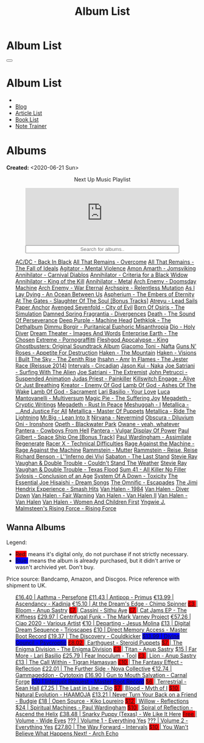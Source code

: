 #+OPTIONS: num:nil toc:t H:4
#+OPTIONS: html-preamble:nil html-postamble:nil html-scripts:t html-style:nil
#+TITLE: Album List

#+DESCRIPTION: Album List
#+KEYWORDS: Album List
#+HTML_HEAD_EXTRA: <link rel="shortcut icon" href="images/favicon.ico" type="image/x-icon">
#+HTML_HEAD_EXTRA: <link rel="icon" href="images/favicon.ico" type="image/x-icon">
#+HTML_HEAD_EXTRA:  <link rel="stylesheet" href="https://cdnjs.cloudflare.com/ajax/libs/font-awesome/5.13.0/css/all.min.css">
#+HTML_HEAD_EXTRA:  <link href="https://fonts.googleapis.com/css?family=Montserrat" rel="stylesheet" type="text/css">
#+HTML_HEAD_EXTRA:  <link href="https://fonts.googleapis.com/css?family=Lato" rel="stylesheet" type="text/css">
#+HTML_HEAD_EXTRA:  <script src="https://ajax.googleapis.com/ajax/libs/jquery/3.5.1/jquery.min.js"></script>
#+HTML_HEAD_EXTRA:  <script src="js/elementSearch.js"></script>
#+HTML_HEAD_EXTRA:  <link rel="stylesheet" href="css/main.css">
#+HTML_HEAD_EXTRA:  <link rel="stylesheet" href="css/blog.css">
#+HTML_HEAD_EXTRA: <style>body { padding-top: 100px; }</style>

* Album List
  :PROPERTIES:
  :HTML_CONTAINER_CLASS: text-center navbar navbar-inverse navbar-fixed-top
  :CUSTOM_ID: navbar
  :END:

  #+BEGIN_EXPORT html
      <button type="button" class="navbar-toggle" data-toggle="collapse" data-target="#collapsableNavbar">
      <span class="icon-bar"></span>
      <span class="icon-bar"></span>
      <span class="icon-bar"></span>
      </button>
      <h1 id="navbarTitle" class="navbar-text">Album List</h1>
      <div class="collapse navbar-collapse" id="collapsableNavbar">
      <ul class="nav navbar-nav">
      <li><a title="Home" href="./index.html"><i class="fas fa-home fa-3x" aria-hidden="true"></i></a></li>
      <li><a title="Blog Main Page" href="./blog.html" class="navbar-text h3">Blog</a></li>
      <li><a title="Article List" href="./articleList.html" class="navbar-text h3">Article List</a></li>
<li><a title="Book List" href="./bookList.html" class="navbar-text h3">Book List</a></li>
    <li><a title="Note Trainer" href="./NoteTrainer/NoteTrainer.html" class="navbar-text h3">Note Trainer</a></li>
      </ul>
      </div>
  #+END_EXPORT


* Albums
  :PROPERTIES:
  :CUSTOM_ID: Albums
  :END:

  **Created:** <2020-06-21 Sun>

  #+BEGIN_EXPORT HTML
  <p style="text-align: center">Next Up Music Playlist</p>
  <iframe src="https://www.youtube.com/embed/videoseries?list=PLO1i4nEhzCLaszits0vM6cJJoCIqzTwn7" title="YouTube video player" frameborder="0" allow="accelerometer; autoplay; clipboard-write; encrypted-media; gyroscope; picture-in-picture" style="display: block;width: 80%;margin-left: auto;margin-right: auto;" allowfullscreen></iframe>
  <input type="text" id="elementSearch" onkeyup="elementSearch('albumList')" placeholder="Search for albums.." title="Type in a Album Title" style="text-align: center; width: 80%;margin-left: auto;margin-right: auto; display: block;">
  <p id="totalAlbumCount"></p>
  <ul id="albumList"                                                                                        class="list-group">
      <a target="_blank" href="https://www.youtube.com/watch?v=2-fR2rrmw3I"                                 class="list-group-item list-group-item-action album">AC/DC - Back In Black</a>
      <a target="_blank" href="https://youtube.com/playlist?list=PL188FE1A560B2A862"                        class="list-group-item list-group-item-action album">All That Remains - Overcome</a>
      <a target="_blank" href="https://youtu.be/iEi8q-lGByY"                                                class="list-group-item list-group-item-action album">All That Remains - The Fall of Ideals</a>
      <a target="_blank" href="https://www.youtube.com/watch?v=yXrF0_hoeCA"                                 class="list-group-item list-group-item-action album">Agitator - Mental Violence</a>
      <a target="_blank" href="https://www.youtube.com/watch?v=1WsQEsfZNco"                                 class="list-group-item list-group-item-action album">Amon Amarth - Jomsviking</a>
      <a target="_blank" href="https://youtu.be/geWSgKCrQ-8"                                                class="list-group-item list-group-item-action album">Annihilator - Carnival Diablos</a>
      <a target="_blank" href="https://www.youtube.com/watch?v=TjZwd1CtpHs"                                 class="list-group-item list-group-item-action album">Annihilator - Criteria for a Black Widow</a>
      <a target="_blank" href="https://www.youtube.com/watch?v=o0-U7A4gLWc"                                 class="list-group-item list-group-item-action album">Annihilator - King of the Kill</a>
      <a target="_blank" href="https://www.youtube.com/watch?v=q9PlPdmX9fE"                                 class="list-group-item list-group-item-action album">Annihilator - Metal</a>
      <a target="_blank" href="https://www.youtube.com/watch?v=naElQtYgmn4"                                 class="list-group-item list-group-item-action album">Arch Enemy - Doomsday Machine</a>
      <a target="_blank" href="https://www.youtube.com/watch?v=GGNW2AMAqgo"                                 class="list-group-item list-group-item-action album">Arch Enemy - War Eternal</a>
      <a target="_blank" href="https://youtu.be/oiY4zwcjt-s"                                                class="list-group-item list-group-item-action album">Archspire - Relentless Mutation</a>
      <a target="_blank" href="https://www.youtube.com/watch?v=T9TtmYCPCLU"                                 class="list-group-item list-group-item-action album">As I Lay Dying - An Ocean Between Us</a>
      <a target="_blank" href="https://www.youtube.com/watch?v=f8hc3odWo5k"                                 class="list-group-item list-group-item-action album">Aspherium - The Embers of Eternity</a>
      <a target="_blank" href="https://www.youtube.com/watch?v=614OdhFLUUU"                                 class="list-group-item list-group-item-action album">At The Gates - Slaughter Of The Soul [Bonus Tracks]</a>
      <a target="_blank" href="https://www.youtube.com/playlist?list=PLGgnHmeNUuW2pKomhI0CaNGUkWOdKgazt"    class="list-group-item list-group-item-action album">Atreyu - Lead Sails Paper Anchor</a>
      <a target="_blank" href="https://www.youtube.com/watch?v=DVDHXx_cIu8"                                 class="list-group-item list-group-item-action album">Avenged Sevenfold - City of Evil</a>
      <a target="_blank" href="https://www.youtube.com/playlist?list=PLY1a1INoMkeidlhbxV75cneqhMJLvOOAh"    class="list-group-item list-group-item-action album">Born Of Osiris - The Simulation</a>
      <a target="_blank" href="https://youtu.be/V63RUKAC2FA"                                                class="list-group-item list-group-item-action album">Damned Spring Fragrantia - Divergences</a>
      <a target="_blank" href="https://www.youtube.com/watch?v=XjB101k2Bog"                                 class="list-group-item list-group-item-action album">Death - The Sound Of Perseverance</a>
      <a target="_blank" href="https://www.youtube.com/watch?v=hMCVe0cs4DI"                                 class="list-group-item list-group-item-action album">Deep Purple - Machine Head</a>
      <a target="_blank" href="https://www.youtube.com/watch?v=s3HYrXaWPGo"                                 class="list-group-item list-group-item-action album">Dethklok - The Dethalbum</a>
      <a target="_blank" href="https://www.youtube.com/watch?v=lTJg4P1zo4E"                                 class="list-group-item list-group-item-action album">Dimmu Borgir - Puritanical Euphoric Misanthropia</a>
      <a target="_blank" href="https://www.youtube.com/watch?v=f_T8v8imSV4"                                 class="list-group-item list-group-item-action album">Dio - Holy Diver</a>
      <a target="_blank" href="https://www.youtube.com/watch?v=K0najyrwX6c"                                 class="list-group-item list-group-item-action album">Dream Theater - Images And Words</a>
      <a target="_blank" href="https://youtube.com/playlist?list=OLAK5uy_n13aY2Gw6hojMZpFj5MzMvh_47Nlt54BQ" class="list-group-item list-group-item-action album">Enterprise Earth - The Chosen</a>
      <a target="_blank" href="https://www.youtube.com/watch?v=OVwEKr38MzQ"                                 class="list-group-item list-group-item-action album">Extreme - Pornograffitti</a>
      <a target="_blank" href="https://www.youtube.com/watch?v=hJ8sErDmJ8k"                                 class="list-group-item list-group-item-action album">Fleshgod Apocalypse - King</a>
      <a target="_blank" href="https://www.youtube.com/watch?v=TymQWWtIU1c"                                 class="list-group-item list-group-item-action album">Ghostbusters: Original Soundtrack Album</a>
      <a target="_blank" href="https://www.youtube.com/playlist?list=PLR5-ZzXZIhpI1Cfxk_xlwpIPiMgmdSG9F"    class="list-group-item list-group-item-action album">Giacomo Toni - Nafta</a>
      <a target="_blank" href="https://www.youtube.com/watch?v=KO5ad84UixQ"                                 class="list-group-item list-group-item-action album">Guns N' Roses - Appetite For Destruction</a>
      <a target="_blank" href="https://www.youtube.com/watch?v=0FyHXlBsZbs"                                 class="list-group-item list-group-item-action album">Haken - The Mountain</a>
      <a target="_blank" href="https://www.youtube.com/watch?v=DO61NWKkyWQ"                                 class="list-group-item list-group-item-action album">Haken - Visions</a>
      <a target="_blank" href="https://www.youtube.com/watch?v=w3WIa_Z35p0"                                 class="list-group-item list-group-item-action album">I Built The Sky - The Zenith Rise</a>
      <a target="_blank" href="https://www.youtube.com/watch?v=cqqv24yGoeo"                                 class="list-group-item list-group-item-action album">Ihsahn - Amr</a>
      <a target="_blank" href="https://www.youtube.com/watch?v=3qydyLXGnZU"                                 class="list-group-item list-group-item-action album">In Flames - The Jester Race (Reissue 2014)</a>
      <a target="_blank" href="https://www.youtube.com/watch?v=KhL4lK3uoYo"                                 class="list-group-item list-group-item-action album">Intervals - Circadian</a>
      <a target="_blank" href="https://jasonkui.bandcamp.com/album/naka"                                    class="list-group-item list-group-item-action album">Jason Kui - Naka</a>
      <a target="_blank" href="https://www.youtube.com/watch?v=sm0j33oxav4"                                 class="list-group-item list-group-item-action album">Joe Satriani - Surfing With The Alien</a>
      <a target="_blank" href="https://www.youtube.com/watch?v=0Bg8oo7PZVY"                                 class="list-group-item list-group-item-action album">Joe Satriani - The Extremist</a>
      <a target="_blank" href="https://www.youtube.com/watch?v=IUj6nDs_Mqg"                                 class="list-group-item list-group-item-action album">John Petrucci - Suspended Animation</a>
      <a target="_blank" href="https://youtube.com/playlist?list=PL6ogdCG3tAWjnVY04Ic42nh6s4tVXAAM6"        class="list-group-item list-group-item-action album">Judas Priest - Painkiller</a>
      <a target="_blank" href="https://www.youtube.com/watch?v=BOu3bAYxYAA"                                 class="list-group-item list-group-item-action album">Killswitch Engage - Alive Or Just Breathing</a>
      <a target="_blank" href="https://www.youtube.com/watch?v=vutytgFZ7W0"                                 class="list-group-item list-group-item-action album">Kreator - Enemy Of God</a>
      <a target="_blank" href="https://www.youtube.com/watch?v=W_b4FAtoDV4"                                 class="list-group-item list-group-item-action album">Lamb Of God - Ashes Of The Wake</a>
      <a target="_blank" href="https://youtube.com/playlist?list=PLxy1hNzYBr7W1xxK2dcg-8pLlp4r_7L7o"        class="list-group-item list-group-item-action album">Lamb Of God - Sacrament</a>
      <a target="_blank" href="https://youtube.com/playlist?list=PLCjLGgbfOxryR5bW6jz2UTvTSyvJjYJaP"        class="list-group-item list-group-item-action album">Lari Basilio - Your Love</a>
      <a target="_blank" href="https://www.youtube.com/playlist?list=PLjud9YtAo4wnCgSm0hlTbVxhvrdm82-KL"    class="list-group-item list-group-item-action album">Luca Mantovanelli - Multiversum</a>
      <a target="_blank" href="https://www.youtube.com/watch?v=C4eWSMMZrL4"                                 class="list-group-item list-group-item-action album">Magic Pie - The Suffering Joy</a>
      <a target="_blank" href="https://www.youtube.com/watch?v=2OTuz0o7K1U"                                 class="list-group-item list-group-item-action album">Megadeth - Cryptic Writings</a>
      <a target="_blank" href="https://www.youtube.com/watch?v=Ti_imhKBjXA"                                 class="list-group-item list-group-item-action album">Megadeth - Rust In Peace</a>
      <a target="_blank" href="https://www.youtube.com/watch?v=WbhlzTbJBoQ"                                 class="list-group-item list-group-item-action album">Meshuggah - I</a>
      <a target="_blank" href="https://www.youtube.com/watch?v=QnXOSUQ5HJY"                                 class="list-group-item list-group-item-action album">Metallica - ...And Justice For All</a>
      <a target="_blank" href="https://www.youtube.com/watch?v=K6LA7v1PApU"                                 class="list-group-item list-group-item-action album">Metallica - Master Of Puppets</a>
      <a target="_blank" href="https://www.youtube.com/watch?v=H0XGswUuZU0"                                 class="list-group-item list-group-item-action album">Metallica - Ride The Lightning</a>
      <a target="_blank" href="https://www.youtube.com/watch?v=Gs2Urn8iRNQ"                                 class="list-group-item list-group-item-action album">Mr.Big - Lean Into It</a>
      <a target="_blank" href="https://www.youtube.com/watch?v=DDwcMbu8fBI"                                 class="list-group-item list-group-item-action album">Nirvana - Nevermind</a>
      <a target="_blank" href="https://www.youtube.com/watch?v=hqx6iOs_yIA"                                 class="list-group-item list-group-item-action album">Obscura - Diluvium</a>
      <a target="_blank" href="https://www.youtube.com/watch?v=-84b8WcPTWo"                                 class="list-group-item list-group-item-action album">Oni - Ironshore</a>
      <a target="_blank" href="https://www.youtube.com/watch?v=bl0QVeD-KJg"                                 class="list-group-item list-group-item-action album">Opeth - Blackwater Park</a>
      <a target="_blank" href="https://www.youtube.com/watch?v=PNjiQt1GbH8"                                 class="list-group-item list-group-item-action album">Owane - yeah, whatever</a>
      <a target="_blank" href="https://www.youtube.com/watch?v=NB7Zb9QVklE"                                 class="list-group-item list-group-item-action album">Pantera - Cowboys From Hell</a>
      <a target="_blank" href="https://www.youtube.com/watch?v=FTOilfxhwxs"                                 class="list-group-item list-group-item-action album">Pantera - Vulgar Display Of Power</a>
      <a target="_blank" href="https://www.youtube.com/watch?v=OiZrdL6eGp4"                                 class="list-group-item list-group-item-action album">Paul Gilbert - Space Ship One [Bonus Track]</a>
      <a target="_blank" href="https://www.youtube.com/watch?v=PpieGB80EqU"                                 class="list-group-item list-group-item-action album">Paul Wardingham - Assimilate Regenerate</a>
      <a target="_blank" href="https://www.youtube.com/watch?v=7nCcD_M13Sw"                                 class="list-group-item list-group-item-action album">Racer X - Technical Difficulties</a>
      <a target="_blank" href="https://youtu.be/MAnsR_7VYKQ"                                                class="list-group-item list-group-item-action album">Rage Against the Machine - Rage Against the Machine</a>
      <a target="_blank" href="https://www.youtube.com/watch?v=Tvu4YgxmtPw"                                 class="list-group-item list-group-item-action album">Rammstein - Mutter</a>
      <a target="_blank" href="https://www.youtube.com/watch?v=N94S9u0kTLA"                                 class="list-group-item list-group-item-action album">Rammstein - Reise, Reise</a>
      <a target="_blank" href="https://www.youtube.com/playlist?list=PLYPKApk7wp1cHaC-RpMaeCKQ0AuxubVzx"    class="list-group-item list-group-item-action album">Richard Benson - L''Inferno dei Vivi</a>
      <a target="_blank" href="https://www.youtube.com/watch?v=P54nRU3-jfk"                                 class="list-group-item list-group-item-action album">Sabaton - The Last Stand</a>
      <a target="_blank" href="https://www.youtube.com/watch?v=9UTGl_LnnKc"                                 class="list-group-item list-group-item-action album">Stevie Ray Vaughan & Double Trouble - Couldn't Stand The Weather</a>
      <a target="_blank" href="https://www.youtube.com/watch?v=z7OoXpAORlE"                                 class="list-group-item list-group-item-action album">Stevie Ray Vaughan & Double Trouble - Texas Flood</a>
      <a target="_blank" href="https://www.youtube.com/watch?v=smEa01_NcWo"                                 class="list-group-item list-group-item-action album">Sum 41 - All Killer No Filler</a>
      <a target="_blank" href="https://www.youtube.com/playlist?list=PLY1a1INoMkejOjrgpq7m0aFx6P-s75FJa"    class="list-group-item list-group-item-action album">Sylosis - Conclusion of an Age</a>
      <a target="_blank" href="https://www.youtube.com/watch?v=nVohJKUiK6o"                                 class="list-group-item list-group-item-action album">System Of A Down - Toxicity</a>
      <a target="_blank" href="https://www.youtube.com/watch?v=QFGaCgQ-oIM"                                 class="list-group-item list-group-item-action album">The Essential Joe Hisaishi - Dream Songs</a>
      <a target="_blank" href="https://www.youtube.com/watch?v=A3JvtdP983I"                                 class="list-group-item list-group-item-action album">The Omnific - Escapades</a>
      <a target="_blank" href="https://www.youtube.com/playlist?list=PLOadwGhHymnNoR2LIG69GAoWWEFKVY3ZL"    class="list-group-item list-group-item-action album">The Jimi Hendrix Experience - Smash Hits</a>
      <a target="_blank" href="https://www.youtube.com/watch?v=oID_yTTx7gQ"                                 class="list-group-item list-group-item-action album">Van Halen - 1984</a>
      <a target="_blank" href="https://www.youtube.com/watch?v=ZV3lCOMP060"                                 class="list-group-item list-group-item-action album">Van Halen - Diver Down</a>
      <a target="_blank" href="https://www.youtube.com/watch?v=y1qRJDmUgRA"                                 class="list-group-item list-group-item-action album">Van Halen - Fair Warning</a>
      <a target="_blank" href="https://www.youtube.com/watch?v=tUuYKBiuo-w"                                 class="list-group-item list-group-item-action album">Van Halen - Van Halen II</a>
      <a target="_blank" href="https://www.youtube.com/watch?v=REtGa3L0XXg"                                 class="list-group-item list-group-item-action album">Van Halen - Van Halen</a>
      <a target="_blank" href="https://www.youtube.com/watch?v=IMdrIrk44yA"                                 class="list-group-item list-group-item-action album">Van Halen - Women And Children First</a>
      <a target="_blank" href="https://youtu.be/0m3Vg48QeUY"                                                class="list-group-item list-group-item-action album">Yngwie J. Malmsteen's Rising Force - Rising Force</a>
  </ul>
#+END_EXPORT

** Wanna Albums
  :PROPERTIES:
  :CUSTOM_ID: WannaAlbums
  :END:

  Legend:
  #+BEGIN_EXPORT HTML
  <ul>
    <li><span style="background-color:red;">Red:</span> means it's digital only, do not purchase if not strictly necessary.</li>
    <li><span style="background-color:blue;">Blue:</span> means the album is already purchased, but it didn't arrive or wasn't archivied yet. Don't buy.</li>
  </ul>
  #+END_EXPORT

  Price source: Bandcamp, Amazon, and Discgos. Price reference with shipment to UK.

  #+BEGIN_EXPORT HTML
  <ul id="wannaAlbumList" class="list-group">
    <a target="_blank" href="https://youtu.be/uNJhrIATZ0M"                                                                              class="list-group-item list-group-item-action wannaAlbum">£16.40 | Aathma - Persefone</a>
    <a target="_blank" href="https://youtu.be/t2CmTc75Ugg"                                                                              class="list-group-item list-group-item-action wannaAlbum">£11.43 | Antipop - Primus</a>
    <a target="_blank" href="https://www.youtube.com/watch?v=sWlkFqOYnko"                                                               class="list-group-item list-group-item-action wannaAlbum">€13.99 | Ascendancy - Kadinja</a>
    <a target="_blank" href="https://youtube.com/playlist?list=PLLVeC2nHZ9w0u7qcsSspMLpCgE8rk94o0"                                      class="list-group-item list-group-item-action wannaAlbum">€15.10 | At the Dream's Edge - Chimp Spinner</a>
    <a target="_blank" href="https://youtube.com/playlist?list=OLAK5uy_mZcvkvIwPfHR-lEz_t9cSl-VMhs3GT800"                               class="list-group-item list-group-item-action wannaAlbum"><p style="display:inline;background-color:red;">£3     </p>| Bloom - Anup Sastry</a>
    <a target="_blank" href="https://youtu.be/1QCfbbW4NEw"                                                                              class="list-group-item list-group-item-action wannaAlbum"><p style="display:inline;background-color:red;">£7     </p>| Cassini - Sithu Aye</a>
    <a target="_blank" href="https://thekiffness.bandcamp.com/album/cat-jams"                                                           class="list-group-item list-group-item-action wannaAlbum"><p style="display:inline;background-color:red;">£7     </p>| Cat Jams EP - The Kiffness</a>
    <a target="_blank" href="https://youtu.be/CQguu2Ke9Oc"                                                                              class="list-group-item list-group-item-action wannaAlbum">£29.97 | Centrifugal Funk - The Mark Varney Project</a>
    <a target="_blank" href="https://youtube.com/playlist?list=PL3ERHH3tuEjNOol2pOaCD_Tv8VAYi8P00"                                      class="list-group-item list-group-item-action wannaAlbum">€57.26 | Ciao 2020 - Various Artist</a>
    <a target="_blank" href="https://jesusmolina.bandcamp.com/album/departing"                                                          class="list-group-item list-group-item-action wannaAlbum">€10    | Departing - Jesus Molina</a>
    <a target="_blank" href="https://www.amazon.com/dp/B00L904YUC/ref=dm_rwp_pur_lnd_albm_unrg"                                         class="list-group-item list-group-item-action wannaAlbum">£13    | Digital Dream Sequence - Trioscapes</a>
    <a target="_blank" href="https://masterbootrecord.bandcamp.com/album/direct-memory-access"                                          class="list-group-item list-group-item-action wannaAlbum">£10    | Direct Memory Access - Master Boot Record</a>
    <a target="_blank" href="https://cloudkicker.bandcamp.com/album/the-discovery"                                                      class="list-group-item list-group-item-action wannaAlbum">£19.37 | The Discovery - Couldkicker</a>
    <a target="_blank" href="https://psycroptic.bandcamp.com/album/divine-council"                                                      class="list-group-item list-group-item-action wannaAlbum"><p style="display:inline;background-color:blue;">$13.99  | Divine Council - Psycroptic</p></a>
    <a target="_blank" href="https://steroidpuppets.bandcamp.com/album/earthguest"                                                      class="list-group-item list-group-item-action wannaAlbum"><p style="display:inline;background-color:red;">£8.02  </p>| Earthguest - Steroid Puppets</a>
    <a target="_blank" href="https://cloudkicker.bandcamp.com/album/the-discovery"                                                      class="list-group-item list-group-item-action wannaAlbum"><p style="display:inline;background-color:red;">$7     </p>| The Enigma Division - The Enigma Division</a>
    <a target="_blank" href="https://anupsastry.bandcamp.com/album/titan"                                                               class="list-group-item list-group-item-action wannaAlbum"><p style="display:inline;background-color:red;">£3     </p>| Titan - Anup Sastry</a>
    <a target="_blank" href="https://www.youtube.com/watch?v=9c2Ny3IN1sA"                                                               class="list-group-item list-group-item-action wannaAlbum">$15    | Far More - Lari Basilio</a>
    <a target="_blank" href="https://youtu.be/16EfK9ecjPU"                                                                              class="list-group-item list-group-item-action wannaAlbum">£25.79 | Fear Inoculum - Tool</a>
    <a target="_blank" href="https://anupsastry.bandcamp.com/album/lion"                                                                class="list-group-item list-group-item-action wannaAlbum"><p style="display:inline;background-color:red;">£3     </p>| Lion - Anup Sastry</a>
    <a target="_blank" href="https://tigranhamasyan.bandcamp.com/album/the-call-within"                                                 class="list-group-item list-group-item-action wannaAlbum">£13    | The Call Within - Tigran Hamasyan</a>
    <a target="_blank" href="https://youtube.com/playlist?list=OLAK5uy_nOj_rbzanic4uFqn9H6VmnqHOl0T-VcPI"                               class="list-group-item list-group-item-action wannaAlbum"><p style="display:inline;background-color:red;">£10    </p>| The Fantasy Effect - Reflection</a>
    <a target="_blank" href="https://novacollectivefusion.bandcamp.com/album/the-further-side"                                          class="list-group-item list-group-item-action wannaAlbum">£22.01 | The Further Side - Nova Collective</a>
    <a target="_blank" href="https://www.cytotoxin.de/shop/cds/gammageddon/"                                                            class="list-group-item list-group-item-action wannaAlbum">€12.74 | Gammageddon - Cytotoxin</a>
    <a target="_blank" href="https://www.youtube.com/watch?v=KjU4o5cyWS4"                                                               class="list-group-item list-group-item-action wannaAlbum">£16.90 | Gun to Mouth Salvation - Carnal Forge</a>
    <a target="_blank" href="https://masterbootrecord.bandcamp.com/album/interrupt-request"                                             class="list-group-item list-group-item-action wannaAlbum"><p style="display:inline;background-color:blue;">$10    | Interrupt Request - Master Boot Record</p></a>
    <a target="_blank" href="https://youtube.com/playlist?list=OLAK5uy_kGtEjyHOlUjEaxwgi0uQLugoSlTLBwWyY"                               class="list-group-item list-group-item-action wannaAlbum"><p style="display:inline;background-color:red;">$6     </p>| Terrestrial - Sean Hall</a>
    <a target="_blank" href="https://en.wikipedia.org/wiki/The_Last_in_Line"                                                            class="list-group-item list-group-item-action wannaAlbum">£7.25  | The Last in Line - Dio</a>
    <a target="_blank" href="https://www.youtube.com/playlist?list=OLAK5uy_kMuNEPgJSG2-5ptyTDJJy8G0tSeAw_n60"                           class="list-group-item list-group-item-action wannaAlbum"><p style="display:inline;background-color:red;">$7     </p>| Blood - Myth of I</a>
    <a target="_blank" href="https://youtu.be/MoJTemOjaw0"                                                                              class="list-group-item list-group-item-action wannaAlbum"><p style="display:inline;background-color:red;">$10    </p>| Natural Evolution - HAAMOJA</a>
    <a target="_blank" href="https://www.youtube.com/watch?v=kt8o5dtNVyk"                                                               class="list-group-item list-group-item-action wannaAlbum">£13.21 | Never Turn Your Back on a Friend - Budgie</a>
    <a target="_blank" href="https://www.youtube.com/watch?v=hkj1nt_u2U8"                                                               class="list-group-item list-group-item-action wannaAlbum">£18    | Open Source - Kiko Loureiro</a>
    <a target="_blank" href="https://reflections.bandcamp.com/album/willow"                                                             class="list-group-item list-group-item-action wannaAlbum"><p style="display:inline;background-color:red;">$12    </p>| Willow - Reflections</a>
    <a target="_blank" href="https://www.youtube.com/watch?v=r0kgU_cibkU"                                                               class="list-group-item list-group-item-action wannaAlbum">$24    | Spiritual Machines - Paul Wardingham</a>
    <a target="_blank" href="https://www.youtube.com/playlist?list=OLAK5uy_nDqZgJGiWUHBqVYfEOgeegAECXrTGKY9E"                           class="list-group-item list-group-item-action wannaAlbum"><p style="display:inline;background-color:red;">$10    </p>| Spiral of Reflection - Ascend the Helix</a>
    <a target="_blank" href="https://www.youtube.com/watch?v=qo2Ji6iNQEE"                                                               class="list-group-item list-group-item-action wannaAlbum">£38.48 | Snarky Puppy (Texas) - We Like It Here</a>
    <a target="_blank" href="https://www.youtube.com/watch?v=k0zCt_NZIsU"                                                               class="list-group-item list-group-item-action wannaAlbum"><p style="display:inline;background-color:red;">Free   </p>| Volume - Wide Eyes</a>
    <a target="_blank" href="https://youtube.com/playlist?list=OLAK5uy_ngf2DVT4HBU_k8rQxtTwILPJyotxYQYBA"                               class="list-group-item list-group-item-action wannaAlbum">???   | Volume 1 - Everything Yes</a>
    <a target="_blank" href="https://youtube.com/playlist?list=OLAK5uy_kjU3_N4KCiTaqB1ovqUMf-gIFPuEDFVKw"                               class="list-group-item list-group-item-action wannaAlbum">???   | Volume 2 - Everything Yes</a>
    <a target="_blank" href="https://youtu.be/WKc-_JGGX2A"                                                                              class="list-group-item list-group-item-action wannaAlbum">£27.80 | The Way Forward - Intervals</a>
    <a target="_blank" href="https://youtube.com/playlist?list=OLAK5uy_lnF3h2kmzBMUCYz-KQjyRvPmNZznvWP5s"                               class="list-group-item list-group-item-action wannaAlbum"><p style="display:inline;background-color:red;">$10    </p>| You Wan't Believe What Happens Next! - Arch Echo</a>
  </ul>
#+END_EXPORT

#+begin_export html
<script type="text/javascript">
$(function() {
  $('#text-table-of-contents > ul li').first().css("display", "none");
  $('#text-table-of-contents > ul li:nth-child(2)').first().css("display", "none");
  $('#table-of-contents').addClass("visible-lg")
  $('#totalAlbumCount').text("Total Albums: " + $('.album').length)
});
</script>
#+end_export
